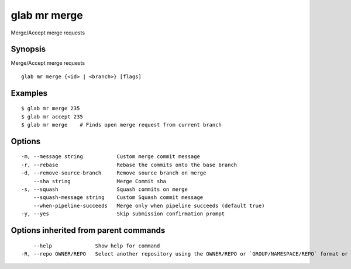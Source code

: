 .. _glab_mr_merge:

glab mr merge
-------------

Merge/Accept merge requests

Synopsis
~~~~~~~~


Merge/Accept merge requests

::

  glab mr merge {<id> | <branch>} [flags]

Examples
~~~~~~~~

::

  $ glab mr merge 235
  $ glab mr accept 235
  $ glab mr merge    # Finds open merge request from current branch
  

Options
~~~~~~~

::

  -m, --message string           Custom merge commit message
  -r, --rebase                   Rebase the commits onto the base branch
  -d, --remove-source-branch     Remove source branch on merge
      --sha string               Merge Commit sha
  -s, --squash                   Squash commits on merge
      --squash-message string    Custom Squash commit message
      --when-pipeline-succeeds   Merge only when pipeline succeeds (default true)
  -y, --yes                      Skip submission confirmation prompt

Options inherited from parent commands
~~~~~~~~~~~~~~~~~~~~~~~~~~~~~~~~~~~~~~

::

      --help              Show help for command
  -R, --repo OWNER/REPO   Select another repository using the OWNER/REPO or `GROUP/NAMESPACE/REPO` format or full URL or git URL

